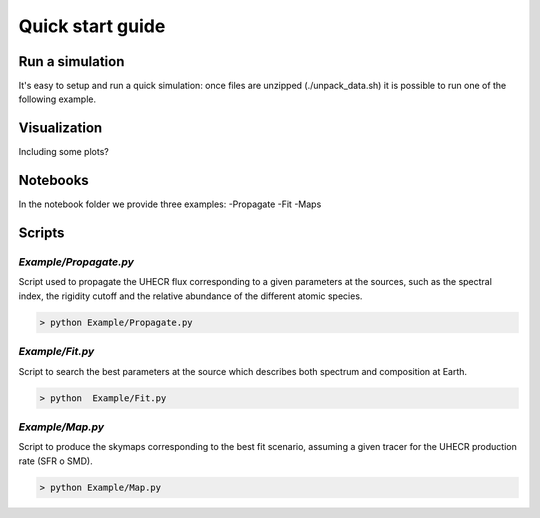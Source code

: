 .. _quick_start:

Quick start guide
*****************

Run a simulation
================

It's easy to setup and run a quick simulation: once files are unzipped (./unpack_data.sh)
it is possible to run one of the following example.

Visualization
=============
Including some plots?

Notebooks
=========
In the notebook folder we provide three examples:
-Propagate
-Fit
-Maps

Scripts
=======
`Example/Propagate.py`
---------------------------
Script used to propagate the UHECR flux corresponding to a given parameters at the sources, such as the spectral index, the rigidity cutoff and the relative abundance of the different atomic species.

.. code-block::

    > python Example/Propagate.py

`Example/Fit.py`
----------------------------
Script to search the best parameters at the source which describes both spectrum and composition at Earth.

.. code-block::

    > python  Example/Fit.py

`Example/Map.py`
-------------------------------
Script to produce the skymaps corresponding to the best fit scenario, assuming a given tracer for the UHECR production rate (SFR o SMD).

.. code-block::

    > python Example/Map.py
